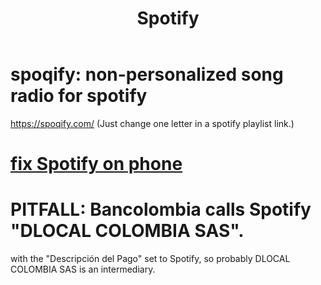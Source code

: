 :PROPERTIES:
:ID:       4bb86100-c882-451b-80fb-827b5fe4ea66
:END:
#+title: Spotify
* spoqify: non-personalized song radio for spotify
  https://spoqify.com/
  (Just change one letter in a spotify playlist link.)
* [[https://github.com/JeffreyBenjaminBrown/secret_org_with_github-navigable_links/blob/master/fix_spotify_on_phone.org][fix Spotify on phone]]
* PITFALL: Bancolombia calls Spotify "DLOCAL COLOMBIA SAS".
:PROPERTIES:
:ID:       33baab5f-0445-4061-838b-a6b437e6c0e5
:END:
  with the "Descripción del Pago" set to Spotify,
  so probably DLOCAL COLOMBIA SAS is an intermediary.
